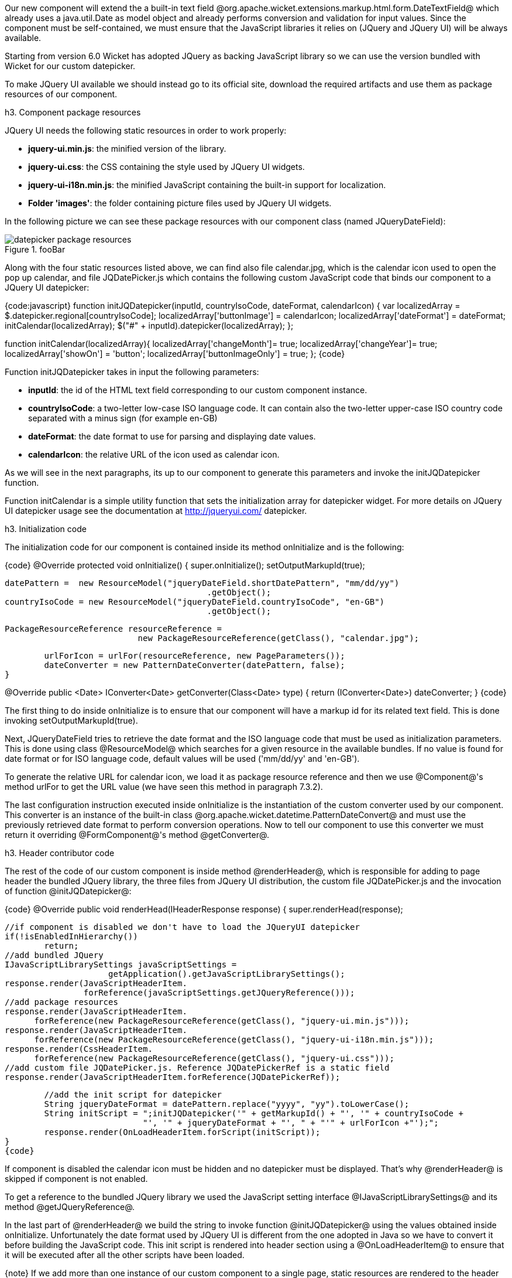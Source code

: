 

Our new component will extend the a built-in text field @org.apache.wicket.extensions.markup.html.form.DateTextField@ which already uses a java.util.Date as model object and already performs conversion and validation for input values. Since the component must be self-contained, we must ensure that the JavaScript libraries it relies on (JQuery and JQuery UI) will be always available. 

Starting from version 6.0 Wicket has adopted JQuery as backing JavaScript library so we can use the  version bundled with Wicket for our custom datepicker. 

To make JQuery UI available we should instead go to its official site, download the required artifacts and use them as package resources of our component. 

h3. Component package resources

JQuery UI needs the following static resources in order to work properly:

* *jquery-ui.min.js*: the minified version of the library.
* *jquery-ui.css*: the CSS containing the style used by JQuery UI widgets.
* *jquery-ui-i18n.min.js*: the minified JavaScript containing the built-in support for localization.
* *Folder 'images'*: the folder containing picture files used by JQuery UI widgets.

In the following picture we can see these package resources with our component class (named JQueryDateField):

image::datepicker-package-resources.png[title="fooBar"]

Along with the four static resources listed above, we can find also file calendar.jpg, which is the calendar icon used to open the pop up calendar, and file JQDatePicker.js which contains the following custom JavaScript code that binds our component to a JQuery UI datepicker:

{code:javascript}
function initJQDatepicker(inputId, countryIsoCode, dateFormat,  calendarIcon) {
	var localizedArray = $.datepicker.regional[countryIsoCode];
	localizedArray['buttonImage'] = calendarIcon;
	localizedArray['dateFormat'] = dateFormat;
	initCalendar(localizedArray);
	$("#" + inputId).datepicker(localizedArray);	
};

function initCalendar(localizedArray){
	 localizedArray['changeMonth']= true;
	 localizedArray['changeYear']= true;
	 localizedArray['showOn'] = 'button';
	 localizedArray['buttonImageOnly'] = true;
};
{code}

Function initJQDatepicker takes in input the following parameters:

* *inputId*: the id of the HTML text field corresponding to our custom component instance.
* *countryIsoCode*: a two-letter low-case ISO language code. It can contain also the two-letter upper-case ISO country code separated with a minus sign (for example en-GB)
* *dateFormat*: the date format to use for parsing and displaying date values.
* *calendarIcon*: the relative URL of the icon used as calendar icon.

As we will see in the next paragraphs, its up to our component to generate this parameters and invoke the initJQDatepicker function.

Function initCalendar is a simple utility function that sets the initialization array for datepicker widget. For more details on JQuery UI datepicker usage see the documentation at http://jqueryui.com/ datepicker.

h3. Initialization code

The initialization code for our component is contained inside its method onInitialize and is the following:

{code}
@Override
protected void onInitialize() {
	super.onInitialize();
	setOutputMarkupId(true);

	datePattern =  new ResourceModel("jqueryDateField.shortDatePattern", "mm/dd/yy")
                                          .getObject();		
	countryIsoCode = new ResourceModel("jqueryDateField.countryIsoCode", "en-GB")                                                             
                                          .getObject();

	PackageResourceReference resourceReference = 
                            new PackageResourceReference(getClass(), "calendar.jpg");
		
	urlForIcon = urlFor(resourceReference, new PageParameters());
	dateConverter = new PatternDateConverter(datePattern, false);	
}	
	
@Override
public <Date> IConverter<Date> getConverter(Class<Date> type) {
	return (IConverter<Date>) dateConverter;
}
{code}

The first thing to do inside onInitialize is to ensure that our component will have a markup id for its related text field. This is done invoking setOutputMarkupId(true). 

Next, JQueryDateField tries to retrieve the date format and the ISO language code that must be used as initialization parameters. This is done using class @ResourceModel@ which searches for a given resource in the available bundles. If no value is found for date format or for ISO language code, default values will be used ('mm/dd/yy' and 'en-GB'). 

To generate the relative URL for calendar icon, we load it as package resource reference and then we use @Component@'s method urlFor to get the URL value (we have seen this method in paragraph 7.3.2).

The last configuration instruction executed inside onInitialize is the instantiation of the custom converter used by our component. This converter is an instance of the built-in class @org.apache.wicket.datetime.PatternDateConvert@ and must use the previously retrieved date format to perform conversion operations. Now to tell our component to use this converter we must return it overriding @FormComponent@'s method @getConverter@. 

h3. Header contributor code

The rest of the code of our custom component is inside method @renderHeader@, which is responsible for adding to page header the bundled JQuery library, the three files from JQuery UI distribution, the custom file JQDatePicker.js and the invocation of function @initJQDatepicker@:

{code}
@Override
public void renderHead(IHeaderResponse response) {
	super.renderHead(response);
		
	//if component is disabled we don't have to load the JQueryUI datepicker
	if(!isEnabledInHierarchy())
		return;
	//add bundled JQuery
	IJavaScriptLibrarySettings javaScriptSettings =          
                      getApplication().getJavaScriptLibrarySettings();
	response.render(JavaScriptHeaderItem.
			forReference(javaScriptSettings.getJQueryReference()));
	//add package resources
	response.render(JavaScriptHeaderItem.
	      forReference(new PackageResourceReference(getClass(), "jquery-ui.min.js")));
	response.render(JavaScriptHeaderItem.
	      forReference(new PackageResourceReference(getClass(), "jquery-ui-i18n.min.js")));
	response.render(CssHeaderItem.
	      forReference(new PackageResourceReference(getClass(), "jquery-ui.css")));
	//add custom file JQDatePicker.js. Reference JQDatePickerRef is a static field
	response.render(JavaScriptHeaderItem.forReference(JQDatePickerRef));
		
	//add the init script for datepicker
	String jqueryDateFormat = datePattern.replace("yyyy", "yy").toLowerCase();
	String initScript = ";initJQDatepicker('" + getMarkupId() + "', '" + countryIsoCode +
                            "', '" + jqueryDateFormat + "', " + "'" + urlForIcon +"');";
	response.render(OnLoadHeaderItem.forScript(initScript));
}
{code}

If component is disabled the calendar icon must be hidden and no datepicker must be displayed. That's why @renderHeader@ is skipped if component is not enabled.

To get a reference to the bundled JQuery library we used the JavaScript setting interface @IJavaScriptLibrarySettings@ and its method @getJQueryReference@.

In the last part of @renderHeader@ we build the string to invoke function @initJQDatepicker@ using the values obtained inside onInitialize. Unfortunately the date format used by JQuery UI is different from the one adopted in Java so we have to convert it before building the JavaScript code. This init script is rendered into header section using a @OnLoadHeaderItem@ to ensure that it will be executed after all the other scripts have been loaded.

{note}
If we add more than one instance of our custom component to a single page, static resources are rendered to the header section just once. Wicket automatically checks if a static resource is already referenced by a page and if so, it will not render it again.

This does not apply to the init script which is dynamically generated and is rendered for every instance of the component.
{note}

{warning}
Our datepicker is not ready yet to be used with AJAX. In chapter 16 we will see how to modify it to make it AJAX-compatible.
{warning}
